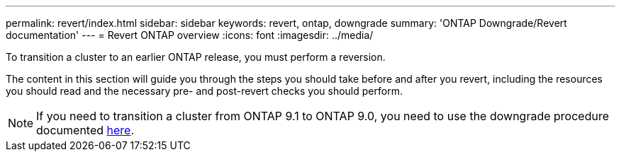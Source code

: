 ---
permalink: revert/index.html
sidebar: sidebar
keywords: revert, ontap, downgrade
summary: 'ONTAP Downgrade/Revert documentation'
---
= Revert ONTAP overview
:icons: font
:imagesdir: ../media/

To transition a cluster to an earlier ONTAP release, you must perform a reversion.

The content in this section will guide you through the steps you should take before and after you revert, including the resources you should read and the necessary pre- and post-revert checks you should perform.

NOTE: If you need to transition a cluster from ONTAP 9.1 to ONTAP 9.0, you need to use the downgrade procedure documented link:https://library.netapp.com/ecm/ecm_download_file/ECMLP2876873[here].
